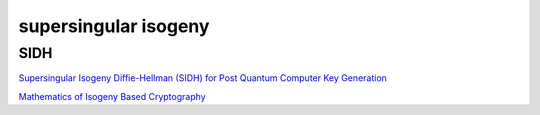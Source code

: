 supersingular isogeny
##########################

SIDH
======================================

`Supersingular Isogeny Diffie-Hellman (SIDH) for Post Quantum Computer Key Generation <https://medium.com/coinmonks/supersingular-isogeny-diffie-hellman-sidh-for-post-quantum-computer-key-generation-6742d2ea78dc>`_

`Mathematics of Isogeny Based Cryptography <https://arxiv.org/pdf/1711.04062.pdf>`_


